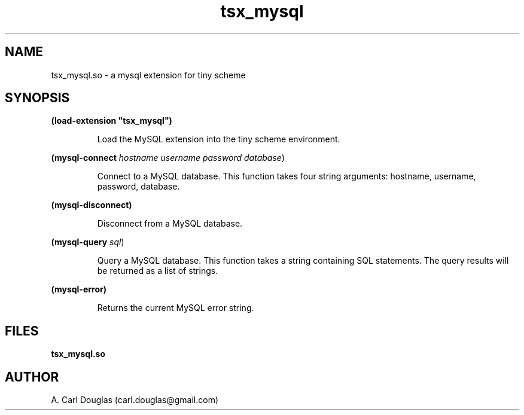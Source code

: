 .\" groff -man -Tascii tsx_mysql.3 | less
.TH tsx_mysql 1 "11 July 2011" "tsx_mysql.so" "API Reference"
.SH "NAME"
tsx_mysql.so \- a mysql extension for tiny scheme
.SH "SYNOPSIS"
.B
(load-extension "tsx_mysql")
.IP
Load the MySQL extension into the tiny scheme environment.
.PP
.B (mysql-connect \fIhostname username password database\fR)
.IP
Connect to a MySQL database. This function takes four
string arguments: hostname, username, password, database.
.PP
.B (mysql-disconnect)
.IP
Disconnect from a MySQL database.
.PP
.B (mysql-query \fIsql\fR)
.IP
Query a MySQL database. This function takes a string containing SQL statements.
The query results will be returned as a list of strings.
.PP
.B (mysql-error)
.IP
Returns the current MySQL error string.
.SH "FILES"
.B
tsx_mysql.so
.SH "AUTHOR"
A. Carl Douglas   (carl.douglas@gmail.com)

